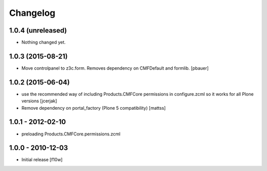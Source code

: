 Changelog
=========

1.0.4 (unreleased)
------------------

- Nothing changed yet.


1.0.3 (2015-08-21)
------------------

- Move controlpanel to z3c.form. Removes dependency on CMFDefault and formlib.
  [pbauer]


1.0.2 (2015-06-04)
------------------

- use the recommended way of including Products.CMFCore permissions
  in configure.zcml so it works for all Plone versions
  [jcerjak]

- Remove dependency on portal_factory (Plone 5 compatibility)
  [mattss]


1.0.1 - 2012-02-10
------------------

- preloading Products.CMFCore.permissions.zcml


1.0.0 - 2010-12-03
------------------

- Initial release [f10w]

